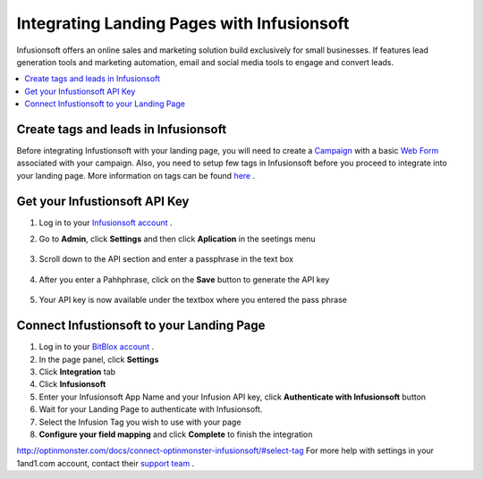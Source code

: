 =====================
Integrating Landing Pages with Infusionsoft
=====================

Infusionsoft offers an online sales and marketing solution build exclusively for small businesses. If features lead generation tools and marketing automation, email and social media tools to engage and convert leads.


.. contents::
    :local:
    :backlinks: top


Create tags and leads in Infusionsoft
------

Before integrating Infustionsoft with your landing page, you will need to create a `Campaign <http://help.infusionsoft.com/userguides/campaigns-and-broadcasts/campaign-builder-primer/campaign-builder-terminology>`__  with a basic `Web Form <http://help.infusionsoft.com/userguides/campaigns-and-broadcasts/campaign-goals/create-a-web-form>`__ associated with your campaign.
Also, you need to setup few tags in Infusionsoft before you proceed to integrate into your landing page. More information on tags can be found `here <http://help.infusionsoft.com/?_ga=1.211185557.1284305066.1474456367>`__ .


Get your Infustionsoft API Key
------

1. Log in to your `Infusionsoft account <https://signin.infusionsoft.com/login?_ga=1.47195559.1284305066.1474456367>`__ .

2. Go to **Admin**, click **Settings** and then click **Aplication** in the seetings menu

	.. class:: screenshot

		|click-admin|

3. Scroll down to the API section and enter a passphrase in the text box

	.. class:: screenshot

		|enter-passphrase|

4. After you enter a Pahhphrase, click on the **Save** button to generate the API key

		
    .. class:: screenshot

		|click-save|		
		
		
		
5. Your API key is now available under the textbox where you entered the pass phrase		
	
    .. class:: screenshot

		|api-key|	
		
	
Connect Infustionsoft to your Landing Page
------

1. Log in to your `BitBlox account <https://www.bitblox.me//>`__ .
2. In the page panel, click **Settings**
3. Click **Integration** tab
4. Click **Infusionsoft**
5. Enter your Infusionsoft App Name and your Infusion API key, click **Authenticate with Infusionsoft** button
6. Wait for your Landing Page to authenticate with Infusionsoft.
7. Select the Infusion Tag you wish to use with your page
8. **Configure your field mapping** and click **Complete** to finish the integration




http://optinmonster.com/docs/connect-optinmonster-infusionsoft/#select-tag 
For more help with settings in your 1and1.com account, contact their `support team <http://help.1and1.com/?hc=website>`__ .

.. |click-admin| image:: _images/click-admin.png
.. |enter-passphrase| image:: _images/enter-passphrase.png
.. |click-save|	image:: _images/click-save.png
.. |api-key| image:: _images/api-key.png
